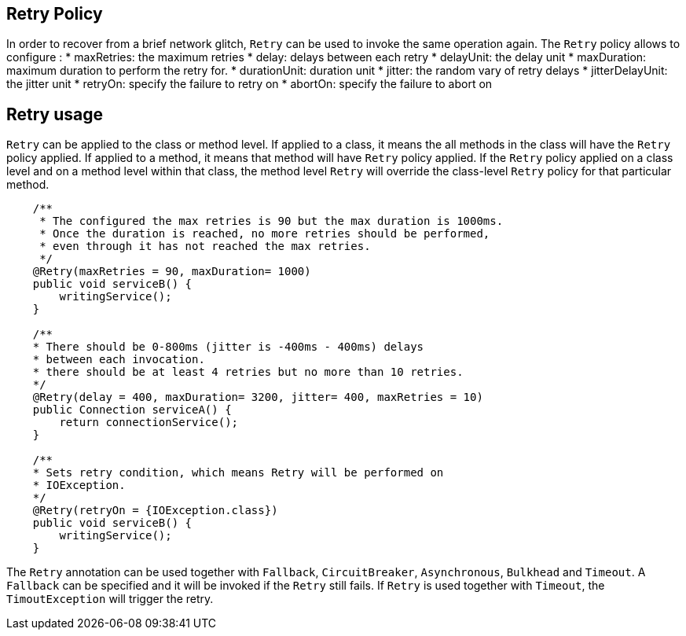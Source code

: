 //
// Copyright (c) 2016-2017 Eclipse Microprofile Contributors:
// Emily Jiang
//
// Licensed under the Apache License, Version 2.0 (the "License");
// you may not use this file except in compliance with the License.
// You may obtain a copy of the License at
//
//     http://www.apache.org/licenses/LICENSE-2.0
//
// Unless required by applicable law or agreed to in writing, software
// distributed under the License is distributed on an "AS IS" BASIS,
// WITHOUT WARRANTIES OR CONDITIONS OF ANY KIND, either express or implied.
// See the License for the specific language governing permissions and
// limitations under the License.
//

[[retry]]
== Retry Policy
In order to recover from a brief network glitch, `Retry` can be used to invoke the same operation again. The `Retry` policy allows to configure :
* maxRetries: the maximum retries
* delay: delays between each retry
* delayUnit: the delay unit
* maxDuration: maximum duration to perform the retry for.
* durationUnit: duration unit
* jitter: the random vary of retry delays
* jitterDelayUnit: the jitter unit
* retryOn: specify the failure to retry on
* abortOn: specify the failure to abort on

== Retry usage
`Retry` can be applied to the class or method level. If applied to a class, it means the all methods in the class will have the `Retry` policy applied. If applied to a method, it means  that method will have `Retry` policy applied. If the `Retry` policy applied on a class level and on a method level within that class, the method level `Retry` will override the class-level `Retry` policy for that particular method. 

[source, java]
----
    /**
     * The configured the max retries is 90 but the max duration is 1000ms. 
     * Once the duration is reached, no more retries should be performed,
     * even through it has not reached the max retries.
     */
    @Retry(maxRetries = 90, maxDuration= 1000)
    public void serviceB() {
        writingService();
    }
    
    /**
    * There should be 0-800ms (jitter is -400ms - 400ms) delays 
    * between each invocation.
    * there should be at least 4 retries but no more than 10 retries.
    */
    @Retry(delay = 400, maxDuration= 3200, jitter= 400, maxRetries = 10)
    public Connection serviceA() {
        return connectionService();
    }
    
    /**
    * Sets retry condition, which means Retry will be performed on
    * IOException.
    */
    @Retry(retryOn = {IOException.class})
    public void serviceB() {
        writingService();
    }
----
 
The `Retry` annotation can be used together with `Fallback`, `CircuitBreaker`, `Asynchronous`, `Bulkhead` and `Timeout`. A `Fallback` can be specified and it will be invoked if the `Retry` still fails. If `Retry` is used together with `Timeout`, the `TimoutException` will trigger the retry. 
